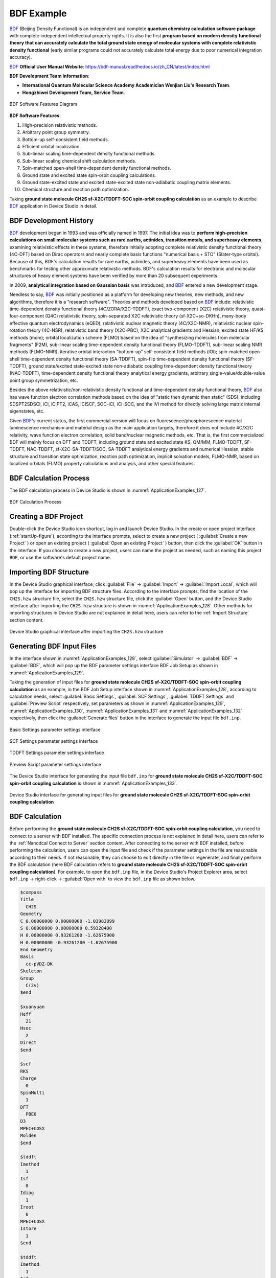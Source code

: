 .. _bdf-example:

================================
BDF Example
================================

BDF_ (Beijing Density Functional) is an independent and complete **quantum chemistry calculation software package** with complete independent intellectual property rights. It is also the first **program based on modern density functional theory that can accurately calculate the total ground state energy of molecular systems with complete relativistic density functional** (early similar programs could not accurately calculate total energy due to poor numerical integration accuracy).

BDF_ **Official User Manual Website**: https://bdf-manual.readthedocs.io/zh_CN/latest/index.html

**BDF Development Team Information**:

- **International Quantum Molecular Science Academy Academician Wenjian Liu's Research Team**.
- **Hongzhiwei Development Team, Service Team**.

.. figure:: ../images/BDF.png
   :align: center
   :name: ApplicationExamples_126

   BDF Software Features Diagram

**BDF Software Features**:

1. High-precision relativistic methods.
2. Arbitrary point group symmetry.
3. Bottom-up self-consistent field methods.
4. Efficient orbital localization.
5. Sub-linear scaling time-dependent density functional methods.
6. Sub-linear scaling chemical shift calculation methods.
7. Spin-matched open-shell time-dependent density functional methods.
8. Ground state and excited state spin-orbit coupling calculations.
9. Ground state-excited state and excited state-excited state non-adiabatic coupling matrix elements.
10. Chemical structure and reaction path optimization.

Taking **ground state molecule CH2S sf-X2C/TDDFT-SOC spin-orbit coupling calculation** as an example to describe BDF_ application in Device Studio in detail.

.. _bdf-development-history:

BDF Development History
=======================

BDF_ development began in 1993 and was officially named in 1997. The initial idea was to **perform high-precision calculations on small molecular systems such as rare earths, actinides, transition metals, and superheavy elements**, examining relativistic effects in these systems, therefore initially adopting complete relativistic density functional theory (4C-DFT) based on Dirac operators and nearly complete basis functions "numerical basis + STO" (Slater-type orbital). Because of this, BDF's calculation results for rare earths, actinides, and superheavy elements have been used as benchmarks for testing other approximate relativistic methods. BDF's calculation results for electronic and molecular structures of heavy element systems have been verified by more than 20 subsequent experiments.

In 2009, **analytical integration based on Gaussian basis** was introduced, and BDF_ entered a new development stage.

Needless to say, BDF_ was initially positioned as a platform for developing new theories, new methods, and new algorithms, therefore it is a "research software". Theories and methods developed based on BDF_ include: relativistic time-dependent density functional theory (4C/ZORA/X2C-TDDFT), exact two-component (X2C) relativistic theory, quasi-four-component (Q4C) relativistic theory, spin-separated X2C relativistic theory (sf-X2C+so-DKHn), many-body effective quantum electrodynamics (eQED), relativistic nuclear magnetic theory (4C/X2C-NMR), relativistic nuclear spin-rotation theory (4C-NSR), relativistic band theory (X2C-PBC), X2C analytical gradients and Hessian; excited state HF/KS methods (mom); orbital localization scheme (FLMO) based on the idea of "synthesizing molecules from molecular fragments" (F2M), sub-linear scaling time-dependent density functional theory (FLMO-TDDFT), sub-linear scaling NMR methods (FLMO-NMR), iterative orbital interaction "bottom-up" self-consistent field methods (iOI); spin-matched open-shell time-dependent density functional theory (SA-TDDFT), spin-flip time-dependent density functional theory (SF-TDDFT), ground state/excited state-excited state non-adiabatic coupling time-dependent density functional theory (NAC-TDDFT), time-dependent density functional theory analytical energy gradients, arbitrary single-value/double-value point group symmetrization, etc.

Besides the above relativistic/non-relativistic density functional and time-dependent density functional theory, BDF_ also has wave function electron correlation methods based on the idea of "static then dynamic then static" (SDS), including SDSPT2SDSCI, iCI, iCIPT2, iCAS, iCISCF, SOC-iCI, iCI-SOC, and the iVI method for directly solving large matrix internal eigenstates, etc.

Given BDF_'s current status, the first commercial version will focus on fluorescence/phosphorescence material luminescence mechanism and material design as the main application targets, therefore it does not include 4C/X2C relativity, wave function electron correlation, solid band/nuclear magnetic methods, etc. That is, the first commercialized BDF will mainly focus on DFT and TDDFT, including ground state and excited state KS, QM/MM, FLMO-TDDFT, SF-TDDFT, NAC-TDDFT, sf-X2C-SA-TDDFT/SOC, SA-TDDFT analytical energy gradients and numerical Hessian, stable structure and transition state optimization, reaction path optimization, implicit solvation models, FLMO-NMR, based on localized orbitals (FLMO) property calculations and analysis, and other special features.


.. _bdf-calculation-process:

BDF Calculation Process
=======================

The BDF calculation process in Device Studio is shown in :numref:`ApplicationExamples_127`.

.. figure:: ../images/BDF_1.png
   :align: center
   :width: 250
   :name: ApplicationExamples_127
   
   BDF Calculation Process


.. _creating-a-bdf-project:

Creating a BDF Project
======================

Double-click the Device Studio icon shortcut, log in and launch Device Studio. In the create or open project interface (:ref:`startUp-figure`), according to the interface prompts, select to create a new project ( :guilabel:`Create a new Project` ) or open an existing project ( :guilabel:`Open an existing Project` ) button, then click the :guilabel:`OK` button in the interface. If you choose to create a new project, users can name the project as needed, such as naming this project ``BDF``, or use the software's default project name.


.. _importing-bdf-structure:

Importing BDF Structure
=======================

In the Device Studio graphical interface, click :guilabel:`File` → :guilabel:`Import` → :guilabel:`Import Local`,
which will pop up the interface for importing BDF structure files. According to the interface prompts, find the location of the ``CH2S.hzw`` structure file, select the ``CH2S.hzw`` structure
file, click the :guilabel:`Open` button, and the Device Studio interface after importing the ``CH2S.hzw`` structure is shown in :numref:`ApplicationExamples_128`. Other methods for importing structures in Device Studio are not explained in detail here, users can refer to the :ref:`Import Structure` section content.

.. figure:: ../images/BDF_2.png
   :align: center
   :name: ApplicationExamples_128

   Device Studio graphical interface after importing the ``CH2S.hzw`` structure


.. _generating-bdf-input-files:

Generating BDF Input Files
==========================

In the interface shown in :numref:`ApplicationExamples_128`, select :guilabel:`Simulator` → :guilabel:`BDF` → 
:guilabel:`BDF`, which will pop up the BDF parameter settings interface BDF Job Setup as shown in :numref:`ApplicationExamples_129`.

Taking the generation of input files for **ground state molecule CH2S sf-X2C/TDDFT-SOC spin-orbit coupling calculation** as an example, in the BDF Job Setup interface shown in :numref:`ApplicationExamples_128`, according to calculation needs, select :guilabel:`Basic Settings`, :guilabel:`SCF Settings`, :guilabel:`TDDFT Settings` and :guilabel:`Preview Script` respectively, set parameters
as shown in :numref:`ApplicationExamples_129`, :numref:`ApplicationExamples_130`, :numref:`ApplicationExamples_131` and :numref:`ApplicationExamples_132` respectively, then click the :guilabel:`Generate files` button in the interface to generate the input file ``bdf.inp``. 

.. figure:: ../images/BDF_3.png
   :align: center
   :name: ApplicationExamples_129

   Basic Settings parameter settings interface

.. figure:: ../images/BDF_4.png
   :align: center
   :name: ApplicationExamples_130

   SCF Settings parameter settings interface

.. figure:: ../images/BDF_5.png
   :align: center
   :name: ApplicationExamples_131

   TDDFT Settings parameter settings interface

.. figure:: ../images/BDF_6.png
   :align: center
   :name: ApplicationExamples_132

   Preview Script parameter settings interface

The Device Studio interface for generating the input file ``bdf.inp`` for **ground state molecule CH2S sf-X2C/TDDFT-SOC spin-orbit coupling calculation** is shown in :numref:`ApplicationExamples_133`.

.. figure:: ../images/BDF_7.png
   :align: center
   :name: ApplicationExamples_133

   Device Studio interface for generating input files for **ground state molecule CH2S sf-X2C/TDDFT-SOC spin-orbit coupling calculation**

.. _bdf-calculation:

BDF Calculation
===============

Before performing the **ground state molecule CH2S sf-X2C/TDDFT-SOC spin-orbit coupling calculation**, you need to connect to a server with BDF installed. The specific connection process is not explained in detail here, users can refer to the :ref:`Nanodcal Connect to Server` section content. After connecting to the server with BDF installed, before performing the calculation, users can open the input file and check if the parameter settings in the file are reasonable according to their needs. If not reasonable, they can choose to edit directly in the file or regenerate, and finally perform the BDF calculation (here BDF calculation refers to **ground state molecule CH2S sf-X2C/TDDFT-SOC spin-orbit coupling calculation**). For example, to open the ``bdf.inp`` file, in the Device Studio's Project Explorer area, select ``bdf.inp`` → right-click → :guilabel:`Open with` to view the ``bdf.inp`` file as shown below. 

.. code::  

   $compass
   Title
     CH2S
   Geometry
   C 0.00000000 0.00000000 -1.03983899
   S 0.00000000 0.00000000 0.59328400
   H 0.00000000 0.93261200 -1.62675900
   H 0.00000000 -0.93261200 -1.62675900
   End Geometry
   Basis
     cc-pVDZ-DK
   Skeleton
   Group
     C(2v)
   $end
   
   $xuanyuan
   Heff
     21
   Hsoc
     2
   Direct
   $end
   
   $scf
   RKS
   Charge
     0
   SpinMulti
     1
   DFT
     PBE0
   D3
   MPEC+COSX
   Molden
   $end
   
   $tddft
   Imethod
     1
   Isf
     0
   Idiag
     1
   Iroot
     6
   MPEC+COSX
   Istore
     1
   $end
   
   $tddft
   Imethod
     1
   Isf
     1
   Idiag
     1
   Iroot
     6
   MPEC+COSX
   Istore
     2
   $end

   $tddft
   Isoc
     2
   Nfiles
     2
   Imatsoc
     -1
   Imatrsf
     -1
   Imatrso
     -1
   $end

.. admonition:: note

   During actual calculations, users can refer to the BDF_ **User Manual** to understand the detailed meaning of each parameter and set them appropriately according to calculation needs. To learn more about BDF_, click on the corresponding purple or blue software name, or send an email to support@hzwtech.com for consultation.

In the interface shown in :numref:`ApplicationExamples_128`, in the Device Studio's Project Explorer area, select ``bdf.inp`` → right-click → :guilabel:`Run`, which will pop up the Run interface. In the Run
interface, click the :guilabel:`Run` button to perform the BDF calculation. Users can observe the BDF calculation status in the Job Manager area. When the BDF calculation task is in the queue,
in progress, or completed, :guilabel:`Status` is Queued, Running, Finished respectively. After the calculation is completed, click the Actions button in the Job Manager area, which will pop up the Qsftp Explorer interface. In this interface, find the calculation result file, click the :guilabel:`Download` button to download the calculation result file from the server to the local, and the downloaded result file can be viewed in the Device Studio's Project Explorer area. 


.. _bdf-visualization-analysis:

BDF results visualization
=========================

Currently, there is no visualization analysis function for BDF_ calculation results in Device Studio. Users can analyze them themselves. The specific analysis process can refer to the BDF_ user manual. The visualization analysis function of BDF_ will be integrated into the Device Studio in subsequent version updates.

.. _bdf: https://cloud.hzwtech.com/web/product-service?id=13

.. _device: https://cloud.hzwtech.com/web/product-service?id=6

.. _ds: https://cloud.hzwtech.com/web/product-service?id=10

.. _dspaw: http://hzwtech.com/Device%20Studio/DS-PAW/index.html

.. _studio: https://cloud.hzwtech.com/web/product-service?id=6